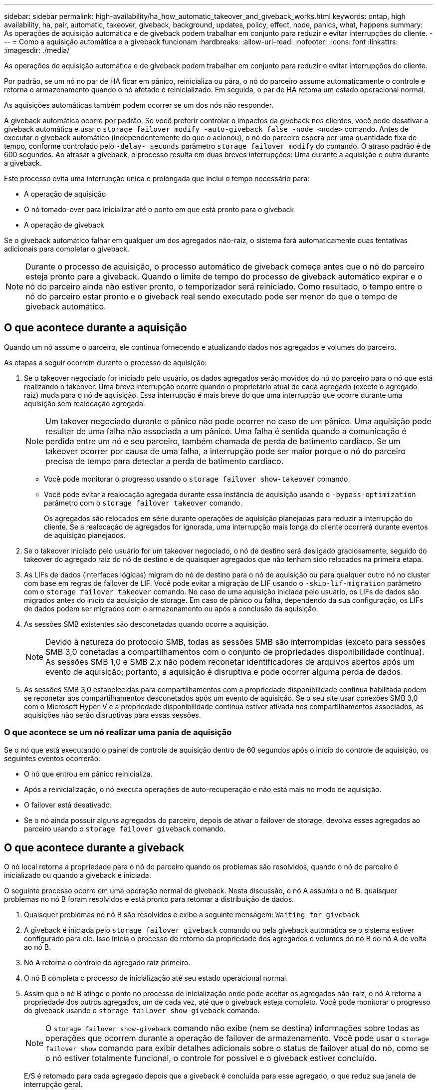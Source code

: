 ---
sidebar: sidebar 
permalink: high-availability/ha_how_automatic_takeover_and_giveback_works.html 
keywords: ontap, high availability, ha, pair, automatic, takeover, giveback, background, updates, policy, effect, node, panics, what, happens 
summary: As operações de aquisição automática e de giveback podem trabalhar em conjunto para reduzir e evitar interrupções do cliente. 
---
= Como a aquisição automática e a giveback funcionam
:hardbreaks:
:allow-uri-read: 
:nofooter: 
:icons: font
:linkattrs: 
:imagesdir: ./media/


[role="lead"]
As operações de aquisição automática e de giveback podem trabalhar em conjunto para reduzir e evitar interrupções do cliente.

Por padrão, se um nó no par de HA ficar em pânico, reinicializa ou pára, o nó do parceiro assume automaticamente o controle e retorna o armazenamento quando o nó afetado é reinicializado. Em seguida, o par de HA retoma um estado operacional normal.

As aquisições automáticas também podem ocorrer se um dos nós não responder.

A giveback automática ocorre por padrão. Se você preferir controlar o impactos da giveback nos clientes, você pode desativar a giveback automática e usar o `storage failover modify -auto-giveback false -node <node>` comando. Antes de executar o giveback automático (independentemente do que o acionou), o nó do parceiro espera por uma quantidade fixa de tempo, conforme controlado pelo `-delay- seconds` parâmetro `storage failover modify` do comando. O atraso padrão é de 600 segundos. Ao atrasar a giveback, o processo resulta em duas breves interrupções: Uma durante a aquisição e outra durante a giveback.

Este processo evita uma interrupção única e prolongada que inclui o tempo necessário para:

* A operação de aquisição
* O nó tomado-over para inicializar até o ponto em que está pronto para o giveback
* A operação de giveback


Se o giveback automático falhar em qualquer um dos agregados não-raiz, o sistema fará automaticamente duas tentativas adicionais para completar o giveback.


NOTE: Durante o processo de aquisição, o processo automático de giveback começa antes que o nó do parceiro esteja pronto para a giveback. Quando o limite de tempo do processo de giveback automático expirar e o nó do parceiro ainda não estiver pronto, o temporizador será reiniciado. Como resultado, o tempo entre o nó do parceiro estar pronto e o giveback real sendo executado pode ser menor do que o tempo de giveback automático.



== O que acontece durante a aquisição

Quando um nó assume o parceiro, ele continua fornecendo e atualizando dados nos agregados e volumes do parceiro.

As etapas a seguir ocorrem durante o processo de aquisição:

. Se o takeover negociado for iniciado pelo usuário, os dados agregados serão movidos do nó do parceiro para o nó que está realizando o takeover. Uma breve interrupção ocorre quando o proprietário atual de cada agregado (exceto o agregado raiz) muda para o nó de aquisição. Essa interrupção é mais breve do que uma interrupção que ocorre durante uma aquisição sem realocação agregada.
+

NOTE: Um takover negociado durante o pânico não pode ocorrer no caso de um pânico. Uma aquisição pode resultar de uma falha não associada a um pânico. Uma falha é sentida quando a comunicação é perdida entre um nó e seu parceiro, também chamada de perda de batimento cardíaco. Se um takeover ocorrer por causa de uma falha, a interrupção pode ser maior porque o nó do parceiro precisa de tempo para detectar a perda de batimento cardíaco.

+
** Você pode monitorar o progresso usando o `storage failover show‑takeover` comando.
** Você pode evitar a realocação agregada durante essa instância de aquisição usando o `‑bypass‑optimization` parâmetro com o `storage failover takeover` comando.
+
Os agregados são relocados em série durante operações de aquisição planejadas para reduzir a interrupção do cliente. Se a realocação de agregados for ignorada, uma interrupção mais longa do cliente ocorrerá durante eventos de aquisição planejados.



. Se o takeover iniciado pelo usuário for um takeover negociado, o nó de destino será desligado graciosamente, seguido do takeover do agregado raiz do nó de destino e de quaisquer agregados que não tenham sido relocados na primeira etapa.
. As LIFs de dados (interfaces lógicas) migram do nó de destino para o nó de aquisição ou para qualquer outro nó no cluster com base em regras de failover de LIF. Você pode evitar a migração de LIF usando o `‑skip‑lif-migration` parâmetro com o `storage failover takeover` comando. No caso de uma aquisição iniciada pelo usuário, os LIFs de dados são migrados antes do início da aquisição de storage. Em caso de pânico ou falha, dependendo da sua configuração, os LIFs de dados podem ser migrados com o armazenamento ou após a conclusão da aquisição.
. As sessões SMB existentes são desconetadas quando ocorre a aquisição.
+

NOTE: Devido à natureza do protocolo SMB, todas as sessões SMB são interrompidas (exceto para sessões SMB 3,0 conetadas a compartilhamentos com o conjunto de propriedades disponibilidade contínua). As sessões SMB 1,0 e SMB 2.x não podem reconetar identificadores de arquivos abertos após um evento de aquisição; portanto, a aquisição é disruptiva e pode ocorrer alguma perda de dados.

. As sessões SMB 3,0 estabelecidas para compartilhamentos com a propriedade disponibilidade contínua habilitada podem se reconetar aos compartilhamentos desconetados após um evento de aquisição. Se o seu site usar conexões SMB 3,0 com o Microsoft Hyper-V e a propriedade disponibilidade contínua estiver ativada nos compartilhamentos associados, as aquisições não serão disruptivas para essas sessões.




=== O que acontece se um nó realizar uma pania de aquisição

Se o nó que está executando o painel de controle de aquisição dentro de 60 segundos após o início do controle de aquisição, os seguintes eventos ocorrerão:

* O nó que entrou em pânico reinicializa.
* Após a reinicialização, o nó executa operações de auto-recuperação e não está mais no modo de aquisição.
* O failover está desativado.
* Se o nó ainda possuir alguns agregados do parceiro, depois de ativar o failover de storage, devolva esses agregados ao parceiro usando o `storage failover giveback` comando.




== O que acontece durante a giveback

O nó local retorna a propriedade para o nó do parceiro quando os problemas são resolvidos, quando o nó do parceiro é inicializado ou quando a giveback é iniciada.

O seguinte processo ocorre em uma operação normal de giveback. Nesta discussão, o nó A assumiu o nó B. quaisquer problemas no nó B foram resolvidos e está pronto para retomar a distribuição de dados.

. Quaisquer problemas no nó B são resolvidos e exibe a seguinte mensagem: `Waiting for giveback`
. A giveback é iniciada pelo `storage failover giveback` comando ou pela giveback automática se o sistema estiver configurado para ele. Isso inicia o processo de retorno da propriedade dos agregados e volumes do nó B do nó A de volta ao nó B.
. Nó A retorna o controle do agregado raiz primeiro.
. O nó B completa o processo de inicialização até seu estado operacional normal.
. Assim que o nó B atinge o ponto no processo de inicialização onde pode aceitar os agregados não-raiz, o nó A retorna a propriedade dos outros agregados, um de cada vez, até que o giveback esteja completo. Você pode monitorar o progresso do giveback usando o `storage failover show-giveback` comando.
+

NOTE: O `storage failover show-giveback` comando não exibe (nem se destina) informações sobre todas as operações que ocorrem durante a operação de failover de armazenamento. Você pode usar o `storage failover show` comando para exibir detalhes adicionais sobre o status de failover atual do nó, como se o nó estiver totalmente funcional, o controle for possível e o giveback estiver concluído.

+
E/S é retomado para cada agregado depois que a giveback é concluída para esse agregado, o que reduz sua janela de interrupção geral.





== Política DE HA e seu efeito sobre a aquisição e a giveback

A ONTAP atribui automaticamente uma política de HA de CFO (failover de controladora) e SFO (failover de storage) a um agregado. Essa diretiva determina como as operações de failover de storage ocorrem para o agregado e seus volumes.

As duas opções, CFO e SFO, determinam a sequência de controle agregado que o ONTAP usa durante operações de failover de armazenamento e operações de giveback.

Embora os termos CFO e SFO às vezes sejam usados informalmente para se referir a operações de failover de storage (takeover e giveback), eles realmente representam a política de HA atribuída aos agregados. Por exemplo, os termos SFO Aggregate ou CFO Aggregate referem-se simplesmente à atribuição de política de HA do agregado.

As políticas DE HA afetam as operações de aquisição e giveback da seguinte forma:

* Agregados criados em sistemas ONTAP (exceto para o agregado raiz que contém o volume raiz) têm uma política de HA de SFO. A aquisição iniciada manualmente é otimizada para o desempenho relocando agregados SFO (não-raiz) em série para o parceiro antes da aquisição. Durante o processo de giveback, os agregados são devolvidos em série após o arranque do sistema retomado e as aplicações de gestão ficarem online, permitindo que o nó receba os seus agregados.
* Como as operações de realocação de agregados implicam a reatribuição da propriedade de disco agregado e a mudança de controle de um nó para seu parceiro, apenas agregados com uma política de HA de SFO podem ser qualificados para realocação de agregados.
* O agregado raiz sempre tem uma política de HA de CFO e é devolvido no início da operação de giveback. Isto é necessário para permitir que o sistema tomado-over seja inicializado. Todos os outros agregados são entregues em série depois que o sistema retomado conclui o processo de inicialização e os aplicativos de gerenciamento ficam online, permitindo que o nó receba seus agregados.



NOTE: Alterar a política de HA de um agregado de SFO para CFO é uma operação de modo de manutenção. Não modifique esta definição, a menos que seja direcionado para o fazer por um representante do apoio ao cliente.



== Como as atualizações em segundo plano afetam a aquisição e a giveback

As atualizações em segundo plano do firmware do disco afetarão as operações de aquisição de par de HA, giveback e realocação agregada de maneira diferente, dependendo de como essas operações são iniciadas.

A lista a seguir descreve como as atualizações de firmware de disco em segundo plano afetam a aquisição, a giveback e a realocação de agregados:

* Se ocorrer uma atualização de firmware de disco em segundo plano em um disco em qualquer nó, as operações de aquisição iniciadas manualmente serão atrasadas até que a atualização de firmware de disco seja concluída nesse disco. Se a atualização de firmware do disco em segundo plano demorar mais de 120 segundos, as operações de aquisição são abortadas e têm de ser reiniciadas manualmente após a conclusão da atualização do firmware do disco. Se o controle tiver sido iniciado com o `‑bypass‑optimization` parâmetro do `storage failover takeover` comando definido como `true`, a atualização de firmware do disco em segundo plano que ocorre no nó de destino não afetará o controle.
* Se uma atualização de firmware de disco em segundo plano estiver ocorrendo em um disco no nó de origem (ou aquisição) e o controle tiver sido iniciado manualmente com o `‑options` parâmetro do `storage failover takeover` comando definido como `immediate`, as operações de aquisição serão iniciadas imediatamente.
* Se uma atualização de firmware de disco em segundo plano estiver ocorrendo em um disco em um nó e ela entrar em pânico, o controle do nó em pânico começará imediatamente.
* Se uma atualização de firmware de disco em segundo plano estiver ocorrendo em um disco em qualquer nó, a giveback dos agregados de dados será adiada até que a atualização de firmware de disco seja concluída nesse disco.
* Se a atualização de firmware do disco em segundo plano demorar mais de 120 segundos, as operações de giveback são abortadas e têm de ser reiniciadas manualmente após a conclusão da atualização do firmware do disco.
* Se uma atualização de firmware de disco em segundo plano estiver ocorrendo em um disco em qualquer nó, as operações de realocação de agregados serão atrasadas até que a atualização de firmware de disco seja concluída nesse disco. Se a atualização do firmware do disco em segundo plano demorar mais de 120 segundos, as operações de realocação agregada serão abortadas e deverão ser reiniciadas manualmente após a conclusão da atualização do firmware do disco. Se a realocação de agregados tiver sido iniciada com o `-override-destination-checks` `storage aggregate relocation` comando definido como `true`, a atualização de firmware do disco em segundo plano que ocorre no nó de destino não afetará a realocação de agregados.

